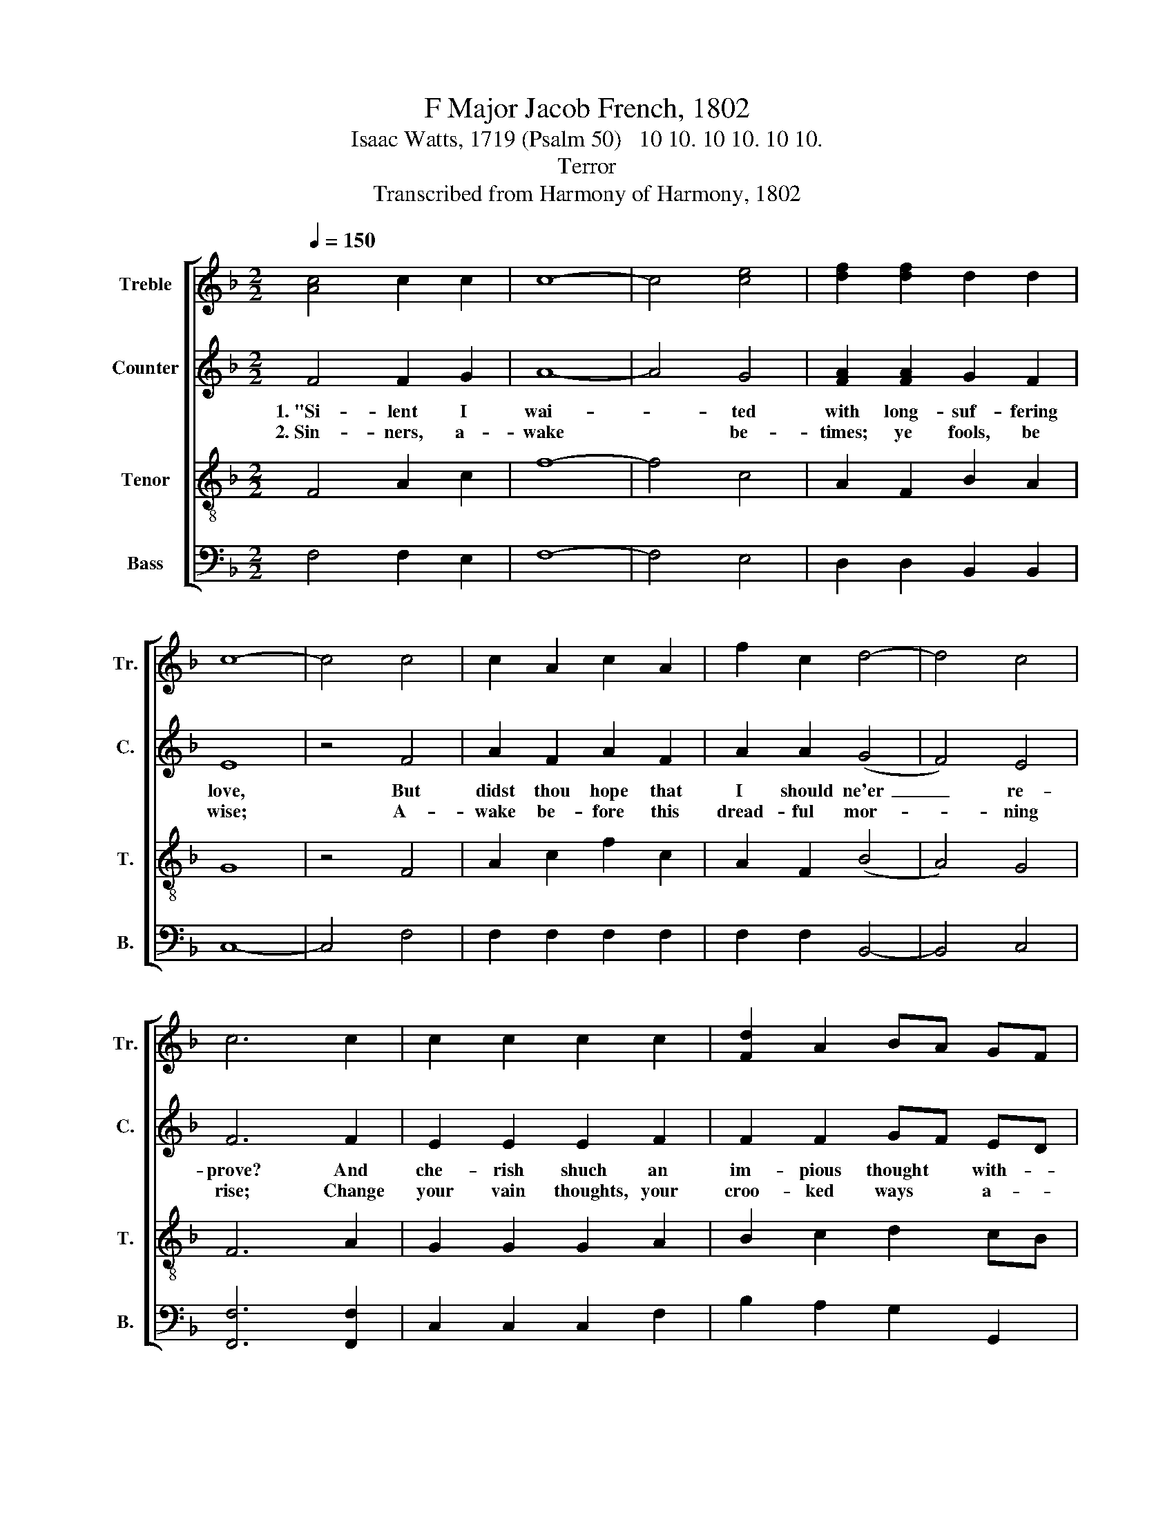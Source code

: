X:1
T:F Major Jacob French, 1802
T:Isaac Watts, 1719 (Psalm 50)   10 10. 10 10. 10 10.
T:Terror
T:Transcribed from Harmony of Harmony, 1802
%%score [ 1 2 3 4 ]
L:1/8
Q:1/4=150
M:2/2
K:F
V:1 treble nm="Treble" snm="Tr."
V:2 treble nm="Counter" snm="C."
V:3 treble-8 nm="Tenor" snm="T."
V:4 bass nm="Bass" snm="B."
V:1
 [Ac]4 c2 c2 | c8- | c4 [ce]4 | [df]2 [df]2 d2 d2 | c8- | c4 c4 | c2 A2 c2 A2 | f2 c2 d4- | d4 c4 | %9
w: |||||||||
w: |||||||||
 c6 c2 | c2 c2 c2 c2 | [Fd]2 A2 BA GF | G6 A2 | c4 A4 | B4 B4 | A2 d2 c4 | c8 | c6 z2 | z8 | %19
w: ||||||||||
w: ||||||||||
 z4 z2 c2 | f2 d2 e2 c2 | d2 z4 f2 | e4 d4 | (g2 e2 f2 d2 | c2 A2 F3 G | A>GAB c2) c2 | %26
w: Be-|hold my ter- rors|now: my|thun- ders|roll~ _ _ _|_ _ _ _|* * * * * And|
w: Lest,|like a li- on,|his last|ven- geance|tear~ _ _ _|_ _ _ _|* * * * * Your|
 c2 c2 c2 de | (f2 ge c2) c2 | c4 =B4 | c6 c2 | c2 fe d2 c2 | (c>dcB A2) d2 | c4 c4 | c8 |] %34
w: ||||||||
w: ||||||||
V:2
 F4 F2 G2 | A8- | A4 G4 | [FA]2 [FA]2 G2 F2 | E8 | z4 F4 | A2 F2 A2 F2 | A2 A2 (G4 | F4) E4 | %9
w: 1.~"Si- lent I|wai-|* ted|with long- suf- fering|love,|But|didst thou hope that|I should ne'er~|_ re-|
w: 2.~Sin- ners, a-|wake|* be-|times; ye fools, be|wise;|A-|wake be- fore this|dread- ful mor-|* ning|
 F6 F2 | E2 E2 E2 F2 | F2 F2 GF ED | E6 F2 | A4 F4 | G4 G4 | F2 F2 F4 | [EG]8 | [FA]6 z2 | z8 | %19
w: prove? And|che- rish shuch an|im- pious thought * with- *|in, That|God, the|right- eous,|would in- dulge|thy|sin?||
w: rise; Change|your vain thoughts, your|croo- ked ways * a- *|mend; Fly|to the|Sa- vior,|make the Judge|your|friend,||
 z8 | z4 z2 F2 | G2 G2 A2 F2 | G4 (3(F2 G2 A2) | G4 F4 | (G2 E2 F2 D2 | [CE]2 F2 E2) E2 | %26
w: |Be-|hold my ter- rors|now: my * *|thun- ders|roll~ _ _ _|_ _ _ And|
w: |Lest,|like a li- on,|his last * *|ven- geance|tear~ _ _ _|_ _ _ Your|
 F2 C2 F2 G2 | (A2 B2 A2) G2 | A4 G4 | [EG]6 [EG]2 | F2 A2 G2 E2 | F6 G2 | (A F3) [EG]4 | [FA]8 |] %34
w: thy own crimes af-|fright~ _ _ thy|guil- ty|soul, And|thy own crimes af-|fright thy|guil- * ty|soul."|
w: trem- bling souls, and|no~ _ _ de-|li- verer|near, Your|trem- bling souls and|no de-|li- * verer|near.|
V:3
 F4 A2 c2 | f8- | f4 c4 | A2 F2 B2 A2 | G8 | z4 F4 | A2 c2 f2 c2 | A2 F2 (B4 | A4) G4 | F6 A2 | %10
w: ||||||||||
w: ||||||||||
 G2 G2 G2 A2 | B2 c2 d2 cB | c6 c2 | f4 c4 | d4 d4 | c2 B2 A4 | G8 | F6 z2 | z4 z2 c2 | %19
w: ||||||||Be-|
w: ||||||||Lest,|
 f2 d2 c2 A2 | d4 c4 | B4 A4 | (G2 E2 F2 D2 | C4) z2 f2 | e2 c2 (d2 B2 | c>dcB A2) G2 | %26
w: hold my ter- rors|now: my|thun- ders|roll,~ _ _ _|_ My|thun- ders roll,~ _|_ _ _ _ _ And|
w: like a li- on,|his last|ven- geance|tear~ _ _ _|_ Last|ven- geance tear~ _|_ _ _ _ _ Your|
 F2 G2 A2 B2 | (c2 de f2) e2 | (f2 e2) d4 | c6 B2 | A2 F2 B2 G2 | (ABcd c2) B2 | A4 G4 | F8 |] %34
w: ||||||||
w: ||||||||
V:4
 F,4 F,2 E,2 | F,8- | F,4 E,4 | D,2 D,2 B,,2 B,,2 | C,8- | C,4 F,4 | F,2 F,2 F,2 F,2 | %7
w: |||||||
w: |||||||
 F,2 F,2 B,,4- | B,,4 C,4 | [F,,F,]6 [F,,F,]2 | C,2 C,2 C,2 F,2 | B,2 A,2 G,2 G,,2 | C,6 F,2 | %13
w: ||||||
w: ||||||
 F,4 A,4 | G,4 G,4 | A,2 B,2 C4 | C,8 | F,6 F,2 | C2 B,2 A,2 G,2 | [D,B,]4 A,4 | [D,B,]4 A,4 | %21
w: ||||* Be-|hold my ter- rors|now: my|thun- ders|
w: ||||* Lest,|like a li- on,|his last|ven- geance|
 (G,2 E,2 F,2 D,2 | C,4) z2 F,2 | E,2 C,2 (D,2 B,,2 | C,4 B,,4 | A,,2 F,,2 A,,B,,) C,2 | %26
w: roll,~ _ _ _|_ My|thun- ders roll~ _|_ _|* * * * And|
w: tear~ _ _ _|_ last|ven- geance tear~ _|_ _|* * * * Your|
 F,2 E,2 F,2 B,2 | (A,2 G,2 F,2) C,2 | F,4 G,4 | C,6 C,2 | F,2 D,2 B,,2 C,2 | (F,2 G,2 A,2) B,2 | %32
w: ||||||
w: ||||||
 C4 C,4 | [F,,F,]8 |] %34
w: ||
w: ||

